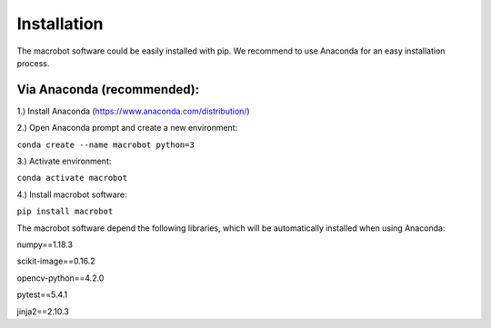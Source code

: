 ============
Installation
============

The macrobot software could be easily installed with pip. We recommend to use Anaconda for an easy installation process.

Via Anaconda (recommended):
===========================

1.) Install Anaconda (https://www.anaconda.com/distribution/)

2.) Open Anaconda prompt and create a new environment:

``conda create --name macrobot python=3``

3.) Activate environment:

``conda activate macrobot``

4.) Install macrobot software:

``pip install macrobot``

The macrobot software depend the following libraries, which will be automatically installed when using Anaconda:

numpy==1.18.3

scikit-image==0.16.2

opencv-python==4.2.0

pytest==5.4.1

jinja2==2.10.3
